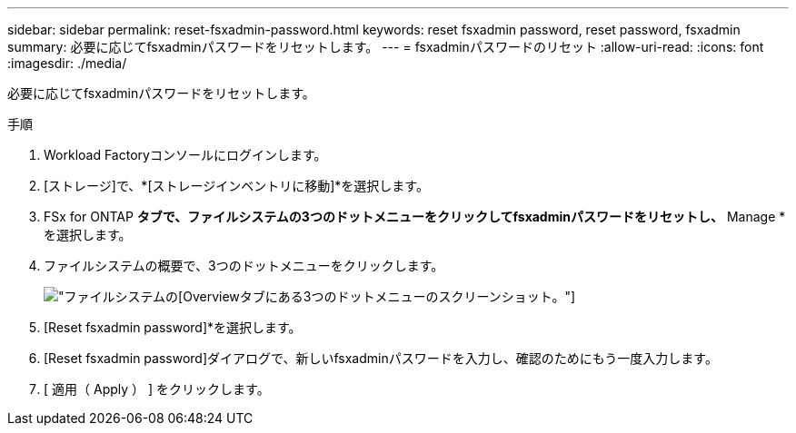 ---
sidebar: sidebar 
permalink: reset-fsxadmin-password.html 
keywords: reset fsxadmin password, reset password, fsxadmin 
summary: 必要に応じてfsxadminパスワードをリセットします。 
---
= fsxadminパスワードのリセット
:allow-uri-read: 
:icons: font
:imagesdir: ./media/


[role="lead"]
必要に応じてfsxadminパスワードをリセットします。

.手順
. Workload Factoryコンソールにログインします。
. [ストレージ]で、*[ストレージインベントリに移動]*を選択します。
. FSx for ONTAP *タブで、ファイルシステムの3つのドットメニューをクリックしてfsxadminパスワードをリセットし、* Manage *を選択します。
. ファイルシステムの概要で、3つのドットメニューをクリックします。
+
image:screenshot-reset-fsxadmin-password.png["ファイルシステムの[Overview]タブにある3つのドットメニューのスクリーンショット。"]

. [Reset fsxadmin password]*を選択します。
. [Reset fsxadmin password]ダイアログで、新しいfsxadminパスワードを入力し、確認のためにもう一度入力します。
. [ 適用（ Apply ） ] をクリックします。

